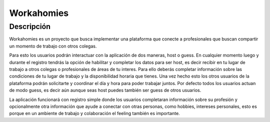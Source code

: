 ===========
Workahomies
===========


Descripción
-----------

Workahomies es un proyecto que busca implementar una plataforma que conecte a profesionales
que buscan compartir un momento de trabajo con otros colegas.

Para esto los usuarios podrán interactuar con la aplicación de dos maneras, host o guess.
En cualquier momento luego y durante el registro tendrás la opción de habilitar y completar
los datos para ser host, es decir recibir en tu lugar de trabajo a otros colegas o profesionales
de áreas de tu interes. Para ello deberás completar información sobre las condiciones de tu lugar
de trabajo y la disponibilidad horaria que tienes. Una vez hecho esto los otros usuarios de
la plataforma podrán solicitarte y coordinar el día y hora para poder trabajar juntos.
Por defecto todos los usuarios actuan de modo guess, es decir aún aunque seas host
puedes también ser guess de otros usuarios.

La aplicación funcionará con registro simple donde los usuarios completaran información sobre su profesión y opcionalmente
otra información que ayude a conectar con otras personas, como hobbies, intereses personales,
esto es porque en un ambiente de trabajo y colaboración el feeling también es importante.
